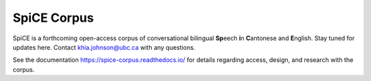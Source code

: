 #############
SpiCE Corpus
#############

SpiCE is a forthcoming open-access corpus of conversational
bilingual **Sp**\ eech **i**\ n **C**\ antonese and **E**\ nglish.
Stay tuned for updates here. Contact khia.johnson@ubc.ca with any
questions.

See the documentation https://spice-corpus.readthedocs.io/ for
details regarding access, design, and research with the corpus.
